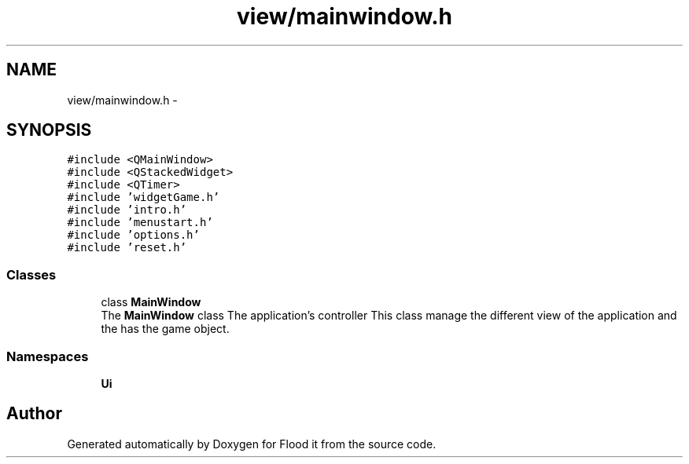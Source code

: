 .TH "view/mainwindow.h" 3 "Thu Oct 19 2017" "Version Flood It by Olivier Cordier" "Flood it" \" -*- nroff -*-
.ad l
.nh
.SH NAME
view/mainwindow.h \- 
.SH SYNOPSIS
.br
.PP
\fC#include <QMainWindow>\fP
.br
\fC#include <QStackedWidget>\fP
.br
\fC#include <QTimer>\fP
.br
\fC#include 'widgetGame\&.h'\fP
.br
\fC#include 'intro\&.h'\fP
.br
\fC#include 'menustart\&.h'\fP
.br
\fC#include 'options\&.h'\fP
.br
\fC#include 'reset\&.h'\fP
.br

.SS "Classes"

.in +1c
.ti -1c
.RI "class \fBMainWindow\fP"
.br
.RI "The \fBMainWindow\fP class The application's controller This class manage the different view of the application and the has the game object\&. "
.in -1c
.SS "Namespaces"

.in +1c
.ti -1c
.RI " \fBUi\fP"
.br
.in -1c
.SH "Author"
.PP 
Generated automatically by Doxygen for Flood it from the source code\&.
